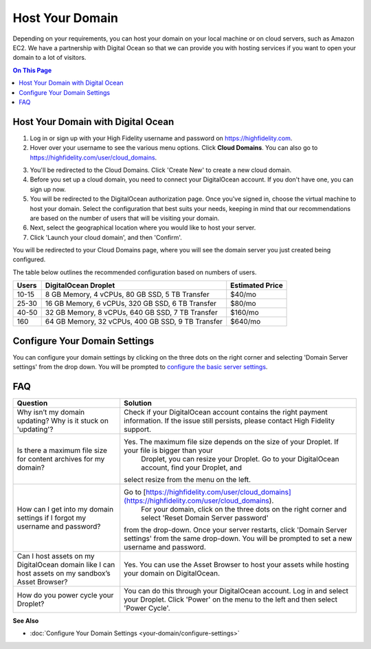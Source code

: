 #######################
Host Your Domain
#######################

Depending on your requirements, you can host your domain on your local machine or on cloud servers, such as Amazon EC2. We have a partnership with Digital Ocean so that we can provide you with hosting services if you want to open your domain to a lot of visitors. 

.. contents:: On This Page
    :depth: 2

----------------------------------------
Host Your Domain with Digital Ocean
----------------------------------------

1. Log in or sign up with your High Fidelity username and password on `https://highfidelity.com <https://highfidelity.com>`_.
2. Hover over your username to see the various menu options. Click **Cloud Domains**. You can also go to `https://highfidelity.com/user/cloud_domains <https://highfidelity.com/user/cloud_domains>`_. 

.. image:: _images/cloud-domains.png

3. You'll be redirected to the Cloud Domains. Click 'Create New' to create a new cloud domain.
4. Before you set up a cloud domain, you need to connect your DigitalOcean account. If you don't have one, you can sign up now.   
5. You will be redirected to the DigitalOcean authorization page. Once you've signed in, choose the virtual machine to host your domain. Select the configuration that best suits your needs, keeping in mind that our recommendations are based on the number of users that will be visiting your domain.
6. Next, select the geographical location where you would like to host your server. 
7. Click 'Launch your cloud domain', and then 'Confirm'.  

You will be redirected to your Cloud Domains page, where you will see the domain server you just created being configured. 

.. image:: _images/cloud-do-7.PNG
    
The table below outlines the recommended configuration based on numbers of users.  

+-------+---------------------------------------------------+-----------------+
| Users | DigitalOcean Droplet                              | Estimated Price |
+=======+===================================================+=================+
| 10-15 | 8 GB Memory, 4 vCPUs, 80 GB SSD, 5 TB Transfer    | $40/mo          |
+-------+---------------------------------------------------+-----------------+
| 25-30 | 16 GB Memory, 6 vCPUs, 320 GB SSD, 6 TB Transfer  | $80/mo          |
+-------+---------------------------------------------------+-----------------+
| 40-50 | 32 GB Memory, 8 vCPUs, 640 GB SSD, 7 TB Transfer  | $160/mo         |
+-------+---------------------------------------------------+-----------------+
| 160   | 64 GB Memory, 32 vCPUs, 400 GB SSD, 9 TB Transfer | $640/mo         |
+-------+---------------------------------------------------+-----------------+

--------------------------------------
Configure Your Domain Settings
--------------------------------------

You can configure your domain settings by clicking on the three dots on the right corner and selecting 'Domain Server settings' from the drop down. You will be prompted to `configure the basic server settings <your-domain/configure-settings.html#configure-basic-server-settings>`_. 

.. image:: _images/cloud-do-9.PNG


------------
FAQ
------------

+---------------------------------------+----------------------------------------------------------------------------------------------------------+
| Question                              | Solution                                                                                                 |
+=======================================+==========================================================================================================+
| Why isn’t my domain updating?         | Check if your DigitalOcean account contains the right payment information.                               |
| Why is it stuck on 'updating'?        | If the issue still persists, please contact High Fidelity support.                                       |
+---------------------------------------+----------------------------------------------------------------------------------------------------------+
| Is there a maximum file size for      | Yes. The maximum file size depends on the size of your Droplet. If your file is bigger than your         |
| content archives for my domain?       |  Droplet, you can resize your Droplet. Go to your DigitalOcean account, find your Droplet, and           |
|                                       | select resize from the menu on the left.                                                                 |
+---------------------------------------+----------------------------------------------------------------------------------------------------------+
| How can I get into my domain settings | Go to [https://highfidelity.com/user/cloud_domains](https://highfidelity.com/user/cloud_domains).        |
| if I forgot my username and password? |  For your domain, click on the three dots on the right corner and select 'Reset Domain Server password'  |
|                                       | from the drop-down. Once your server restarts, click 'Domain Server settings' from the same drop-down.   |
|                                       | You will be prompted to set a new username and password.                                                 |
+---------------------------------------+----------------------------------------------------------------------------------------------------------+
| Can I host assets on my DigitalOcean  | Yes. You can use the Asset Browser to host your assets while hosting your domain on DigitalOcean.        |
| domain like I can host assets on my   |                                                                                                          |
| sandbox’s Asset Browser?              |                                                                                                          |
+---------------------------------------+----------------------------------------------------------------------------------------------------------+
| How do you power cycle your Droplet?  | You can do this through your DigitalOcean account. Log in and select your Droplet. Click 'Power'         |
|                                       | on the menu to the left and then select 'Power Cycle'.                                                   |
+---------------------------------------+----------------------------------------------------------------------------------------------------------+

**See Also**

+ :doc:`Configure Your Domain Settings <your-domain/configure-settings>`
